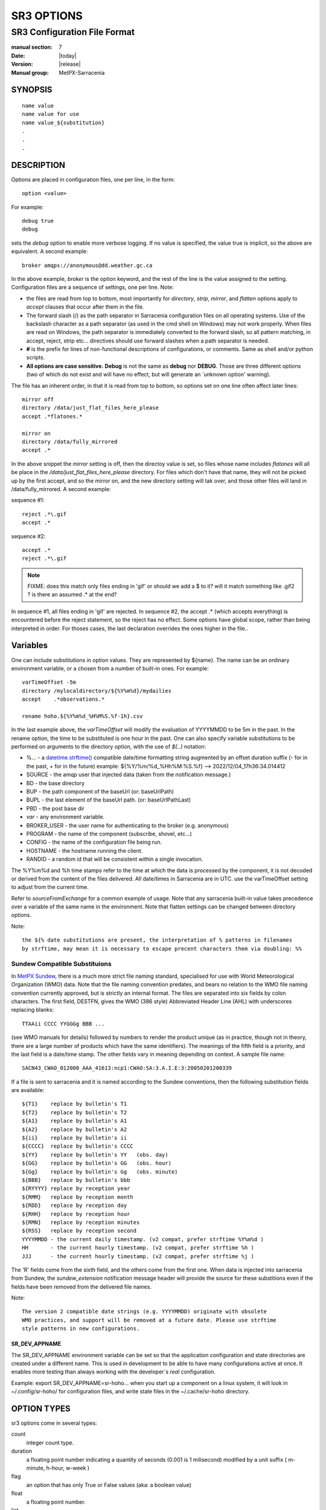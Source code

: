 
===========
SR3 OPTIONS
===========

------------------------------
SR3 Configuration File Format
------------------------------

:manual section: 7
:Date: |today|
:Version: |release|
:Manual group: MetPX-Sarracenia

SYNOPSIS
========

::

  name value
  name value for use
  name value_${substitution}
  .
  .
  .     

DESCRIPTION
===========

Options are placed in configuration files, one per line, in the form::

    option <value>

For example::

    debug true
    debug

sets the *debug* option to enable more verbose logging. If no value is specified,
the value true is implicit, so the above are equivalent. A second example::

  broker amqps://anonymous@dd.weather.gc.ca

In the above example, *broker* is the option keyword, and the rest of the line is the
value assigned to the setting. Configuration files are a sequence of settings, one per line.
Note:

* the files are read from top to bottom, most importantly for *directory*, *strip*, *mirror*,
  and *flatten* options apply to *accept* clauses that occur after them in the file.

* The forward slash (/) as the path separator in Sarracenia configuration files on all
  operating systems. Use of the backslash character as a path separator (as used in the
  cmd shell on Windows) may not work properly. When files are read on Windows, the path
  separator is immediately converted to the forward slash, so all pattern matching,
  in accept, reject, strip etc... directives should use forward slashes when a path
  separator is needed.

* **#** is the prefix for lines of non-functional descriptions of configurations, or comments.
  Same as shell and/or python scripts.

* **All options are case sensitive.**  **Debug** is not the same as **debug** nor **DEBUG**.
  Those are three different options (two of which do not exist and will have no effect,
  but will generate an ´unknown option' warning).


The file has an inherent order, in that it is read from top to bottom, so options
set on one line often affect later lines::

   mirror off
   directory /data/just_flat_files_here_please
   accept .*flatones.*

   mirror on
   directory /data/fully_mirrored
   accept .* 

In the above snippet the *mirror* setting is off, then the directoy value is set,
so files whose name includes *flatones* will all be place in the */data/just_flat_files_here_please* 
directory. For files which don't have that name, they will not be picked up
by the first accept, and so the mirror on, and the new directory setting will tak over,
and those other files will land in /data/fully_mirrored. A second example:

sequence #1::

  reject .*\.gif
  accept .*


sequence #2::

  accept .*
  reject .*\.gif


.. note::
   FIXME: does this match only files ending in 'gif' or should we add a $ to it?
   will it match something like .gif2 ? is there an assumed .* at the end?


In sequence #1, all files ending in 'gif' are rejected. In sequence #2, the
accept .* (which accepts everything) is encountered before the reject statement,
so the reject has no effect. Some options have global scope, rather than being
interpreted in order. For thoses cases, the last declaration overrides the
ones higher in the file..

Variables
=========

One can include substitutions in option values. They are represented by ${name}.
The name can be an ordinary environment variable, or a chosen from a number of 
built-in ones. For example::

        varTimeOffset -5m
        directory /mylocaldirectory/${%Y%m%d}/mydailies
        accept    .*observations.*

        rename hoho.${%Y%m%d_%H%M%S.%f-1h}.csv

In the last example above, the *varTimeOffset* will modify the evaluation of YYYYMMDD to be 5m in the past.
In the rename option, the time to be substituted is one hour in the past.
One can also specify variable substitutions to be performed on arguments to the directory
option, with the use of *${..}* notation:

* %...     - a `datetime.strftime() <https://docs.python.org/3/library/datetime.html#datetime.date.strftime>`_ compatible date/time formatting string augmented by an offset duration suffix (- for in the past, + for in the future)
  example:  ${%Y/%m/%d_%Hh%M:%S.%f} --> 2022/12/04_17h36:34.014412 
* SOURCE   - the amqp user that injected data (taken from the notification message.)
* BD       - the base directory
* BUP      - the path component of the baseUrl (or: baseUrlPath) 
* BUPL     - the last element of the baseUrl path. (or: baseUrlPathLast)
* PBD      - the post base dir
* *var*    - any environment variable.
* BROKER_USER - the user name for authenticating to the broker (e.g. anonymous)
* PROGRAM     - the name of the component (subscribe, shovel, etc...)
* CONFIG      - the name of the configuration file being run.
* HOSTNAME    - the hostname running the client.
* RANDID      - a random id that will be consistent within a single invocation.

The %Y%m%d and %h time stamps refer to the time at which the data is processed by
the component, it is not decoded or derived from the content of the files delivered.
All date/times in Sarracenia are in UTC. use the varTimeOffset setting to adjust
from the current time.

Refer to *sourceFromExchange* for a common example of usage. Note that any sarracenia
built-in value takes precedence over a variable of the same name in the environment.
Note that flatten settings can be changed between directory options.

Note::

   the ${% date substitutions are present, the interpretation of % patterns in filenames 
   by strftime, may mean it is necessary to escape precent characters them via doubling: %%

Sundew Compatible Substituions 
------------------------------

In `MetPX Sundew <../Explanation/Glossary.html#sundew>`_, there is a much more strict 
file naming standard, specialised for use with World Meteorological 
Organization (WMO) data. Note that the file naming convention predates, and
bears no relation to the WMO file naming convention currently approved, but is strictly an internal
format. The files are separated into six fields by colon characters. The first field, DESTFN,
gives the WMO (386 style) Abbreviated Header Line (AHL) with underscores replacing blanks::

   TTAAii CCCC YYGGGg BBB ...  

(see WMO manuals for details) followed by numbers to render the product unique (as in practice,
though not in theory, there are a large number of products which have the same identifiers).
The meanings of the fifth field is a priority, and the last field is a date/time stamp.
The other fields vary in meaning depending on context. A sample file name::

   SACN43_CWAO_012000_AAA_41613:ncp1:CWAO:SA:3.A.I.E:3:20050201200339

If a file is sent to sarracenia and it is named according to the Sundew conventions, then the
following substitution fields are available::

  ${T1}    replace by bulletin's T1
  ${T2}    replace by bulletin's T2
  ${A1}    replace by bulletin's A1
  ${A2}    replace by bulletin's A2
  ${ii}    replace by bulletin's ii
  ${CCCC}  replace by bulletin's CCCC
  ${YY}    replace by bulletin's YY   (obs. day)
  ${GG}    replace by bulletin's GG   (obs. hour)
  ${Gg}    replace by bulletin's Gg   (obs. minute)
  ${BBB}   replace by bulletin's bbb
  ${RYYYY} replace by reception year
  ${RMM}   replace by reception month
  ${RDD}   replace by reception day
  ${RHH}   replace by reception hour
  ${RMN}   replace by reception minutes
  ${RSS}   replace by reception second
  YYYYMMDD - the current daily timestamp. (v2 compat, prefer strftime %Y%m%d )
  HH       - the current hourly timestamp. (v2 compat, prefer strftime %h )
  JJJ      - the current hourly timestamp. (v2 compat, prefer strftime %j )


The 'R' fields come from the sixth field, and the others come from the first one.
When data is injected into sarracenia from Sundew, the *sundew_extension* notification message header
will provide the source for these substitions even if the fields have been removed
from the delivered file names.

Note:: 

   The version 2 compatible date strings (e.g. YYYYMMDD) originate with obsolete 
   WMO practices, and support will be removed at a future date. Please use strftime 
   style patterns in new configurations. 


SR_DEV_APPNAME
~~~~~~~~~~~~~~

The SR_DEV_APPNAME environment variable can be set so that the application configuration and state directories
are created under a different name. This is used in development to be able to have many configurations
active at once. It enables more testing than always working with the developer´s *real* configuration.

Example:  export SR_DEV_APPNAME=sr-hoho... when you start up a component on a linux system, it will
look in ~/.config/sr-hoho/ for configuration files, and write state files in the ~/.cache/sr-hoho
directory.

OPTION TYPES
============

sr3 options come in several types:

count      
    integer count type. 

duration   
    a floating point number indicating a quantity of seconds (0.001 is 1 milisecond)
    modified by a unit suffix ( m-minute, h-hour, w-week ) 

flag       
    an option that has only True or False values (aka: a boolean value)

float
    a floating point number.

list
    a list of string values, each succeeding occurrence catenates to the total.
    all v2 plugin options are declared of type list.

set
    a set of string values, each succeeding occurrence is unioned to the total.

size
    integer size. Suffixes k, m, and g for kilo, mega, and giga (base 2) multipliers.

str
    an string value
   

OPTIONS
=======

The actual options are listed below. Note that they are case sensitive, and
only a subset are available on the command line. Those that are available
on the command line have the same effect as when specified in configuration
files.

The options available in configuration files:


accelThreshold <size> default: 0 (disabled.)
---------------------------------------------------

The accelThreshold indicates the minimum size of file being transferred for
which a binary downloader will be launched.

accelXxxCommand 
----------------

Can specify alternate binaries for downloaders to tune for specific cases.

+-----------------------------------+--------------------------------+
|  Option                           |  Defaul value                  |
+-----------------------------------+--------------------------------+
|  accelWgetCommand                 |  /usr/bin/wget %s -O %d        |
+-----------------------------------+--------------------------------+
|  accelScpCommand                  |  /usr/bin/scp %s %d            |
+-----------------------------------+--------------------------------+
|  accelCpCommand                   |  /usr/bin/cp  %s %d            |
+-----------------------------------+--------------------------------+
|  accelFtpgetCommand               |  /usr/bin/ncftpget %s %d       |
+-----------------------------------+--------------------------------+
|  accelFtpputCommand               |  /usr/bin/ncftpput %s %d       |
+-----------------------------------+--------------------------------+

use the %s to stand-in for the name of the source file, and %d for the
file being written.  An example setting to override with::

   accelCpCommand dd if=%s of=%d bs=4096k


accept, reject and acceptUnmatched
----------------------------------


- **accept     <regexp pattern> (optional) [<keywords>]**
- **reject     <regexp pattern> (optional)**
- **acceptUnmatched   <boolean> (default: False)**

The  **accept**  and  **reject**  options process regular expressions (regexp).
The regexp is applied to the the notification message's URL for a match.

If the notification message's URL of a file matches a **reject**  pattern, the notification message
is acknowledged as consumed to the broker and skipped.

One that matches an **accept** pattern is processed by the component.

In many configurations, **accept** and **reject** options are mixed
with the **directory** option.  They then relate accepted notification messages
to the **directory** value they are specified under.

After all **accept** / **reject**  options are processed, normally
the notification message is acknowledged as consumed and skipped. To override that
default, set **acceptUnmatched** to True. The **accept/reject**
settings are interpreted in order. Each option is processed orderly
from top to bottom. For example:

sequence #1::

  reject .*\.gif
  accept .*

sequence #2::

  accept .*
  reject .*\.gif


In sequence #1, all files ending in 'gif' are rejected.  In sequence #2, the accept .* (which
accepts everything) is encountered before the reject statement, so the reject has no effect.

It is best practice to use server side filtering to reduce the number of notification messages sent
to the component to a small superset of what is relevant, and perform only a fine-tuning with the
client side mechanisms, saving bandwidth and processing for all. More details on how
to apply the directives follow:

The  **accept**  and  **reject**  options use regular expressions (regexp) to match URL.
These options are processed sequentially.
The URL of a file that matches a  **reject**  pattern is not published.
Files matching an  **accept**  pattern are published.
Again a *rename*  can be added to the *accept* option... matching products
for that *accept* option would get renamed as described... unless the *accept* matches
one file, the *rename* option should describe a directory into which the files
will be placed (prepending instead of replacing the file name).

The **permDefault** option allows users to specify a linux-style numeric octal
permission mask::

  permDefault 040

means that a file will not be posted unless the group has read permission
(on an ls output that looks like: ---r-----, like a chmod 040 <file> command).
The **permDefault** options specifies a mask, that is the permissions must be
at least what is specified.

The **regexp pattern** can be used to set directory parts if part of the notification message is put
to parenthesis. **sender** can use these parts to build the directory name. The
rst enclosed parenthesis strings will replace keyword **${0}** in the directory name...
the second **${1}** etc.

Example of use::


      filename NONE

      directory /this/first/target/directory

      accept .*file.*type1.*

      directory /this/target/directory

      accept .*file.*type2.*

      accept .*file.*type3.*  DESTFN=file_of_type3

      directory /this/${0}/pattern/${1}/directory

      accept .*(2016....).*(RAW.*GRIB).*


A selected notification message by the first accept would be delivered unchanged to the first directory.

A selected notification message by the second accept would be delivered unchanged to the second directory.

A selected notification message by the third accept would be renamed "file_of_type3" in the second directory.

A selected notification message by the forth accept would be delivered unchanged to a directory.

It's named  */this/20160123/pattern/RAW_MERGER_GRIB/directory* if the notification message would have a notice like:

**20150813161959.854 http://this.pump.com/ relative/path/to/20160123_product_RAW_MERGER_GRIB_from_CMC**


acceptSizeWrong: <boolean> (default: False)
-------------------------------------------

When a file is downloaded and its size does not match the one advertised, it is
normally rejected, as a failure. This option accepts the file even with the wrong
size. helpful when file is changing frequently, and there is some queueing, so
the file is changed by the time it is retrieved.


attempts <count> (default: 3)
-----------------------------

The **attempts** option indicates how many times to
attempt downloading the data before giving up.  The default of 3 should be appropriate
in most cases.  When the **retry** option is false, the file is then dropped immediately.

When The **retry** option is set (default), a failure to download after prescribed number
of **attempts** (or send, in a sender) will cause the notification message to be added to a queue file
for later retry.  When there are no notification messages ready to consume from the AMQP queue,
the retry queue will be queried.


baseDir <path> (default: /)
----------------------------

**baseDir** supplies the directory path that, when combined with the relative
one in the selected notification gives the absolute path of the file to be sent.
The default is None which means that the path in the notification is the absolute one.

Sometimes senders subscribe to local xpublic, which are http url's, but sender
needs a localfile, so the local path is built by concatenating::

   baseDir + relative path in the baseUrl + relPath


baseUrl_relPath <flag> (default: off)
-------------------------------------

Normally, the relative path (baseUrl_relPath is False, appended to the base directory) for 
files which are downloaded will be set according to the relPath header included 
in the notification message. If *baseUrl_relPath* is set, however, the notification message's relPath will
be prepended with the sub-directories from the notification message's baseUrl field.


batch <count> (default: 100)
----------------------------

The **batch** option is used to indicate how many files should be transferred
over a connection, before it is torn down, and re-established.  On very low
volume transfers, where timeouts can occur between transfers, this should be
lowered to 1.  For most usual situations the default is fine. For higher volume
cases, one could raise it to reduce transfer overhead. It is only used for file
transfer protocols, not HTTP ones at the moment.

blocksize <size> default: 0 (auto)
-----------------------------------

NOTE: **NOT IMPLEMENTEDin sr3, expected to return in future version**
This **blocksize** option controls the partitioning strategy used to post files.
The value should be one of::

   0 - autocompute an appropriate partitioning strategy (default)
   1 - always send entire files in a single part.
   <blocksize> - used a fixed partition size (example size: 1M )

Files can be announced as multiple parts.  Each part has a separate checksum.
The parts and their checksums are stored in the cache. Partitions can traverse
the network separately, and in parallel.  When files change, transfers are
optimized by only sending parts which have changed.

The *outlet* option allows the final output to be other than a post.
See `sr3_cpump(1) <sr3_cpump.1.html>`_ for details.

broker
------

**broker [amqp|mqtt]{s}://<user>:<password>@<brokerhost>[:port]/<vhost>**

A URI is used to configure a connection to a notification message pump, either
an MQTT or an AMQP broker. Some Sarracenia components set a reasonable default for
that option.  provide the normal user,host,port of connections. In most configuration files,
the password is missing. The password is normally only included in the 
`credentials.conf <sr3_credentials.7.html>`_ file.

Sarracenia work has not used vhosts, so **vhost** should almost always be **/**.

for more info on the AMQP URI format: ( https://www.rabbitmq.com/uri-spec.html )


either in the default.conf or each specific configuration file.
The broker option tell each component which broker to contact.

**broker [amqp|mqtt]{s}://<user>:<pw>@<brokerhost>[:port]/<vhost>**

::
      (default: None and it is mandatory to set it ) 

Once connected to an AMQP broker, the user needs to bind a queue
to exchanges and topics to determine the notification messages of interest.


byteRateMax <size> (default: 0)
--------------------------------

**byteRateMax** is greater than 0, the process attempts to respect this delivery
speed in kilobytes per second... ftp,ftps,or sftp)

**FIXME**: byteRateMax... only implemented by sender? or subscriber as well, data only, or notification messages also?

callback <classSpec> 
--------------------

**callback** appends a flowcallback class to the list of those to be called during processing.

Most customizable processing or "plugin" logic, is implemented using the flow callback class.
At different points in notification message processing, flow callback classes define
entry_points that match that point in processing. for for every such point in the processing,
there is a list of flow callback routines to call.

`FlowCallback Reference <flowcb.html>`_

the *classSpec* is similar to an *import* statement from python. It uses the python search
path, and also includes ~/.config/sr3/plugins.  There is some shorthand to make usage 
shorter for common cases.  for example:

  callback log 

Sarracenia will first attempt, to prepend *log* with *sarracenia.flowcb.log* and then
instantiate the callback instance as an item of class sarracenia.flowcb.Log.  If it does not
find such a class, then it will attempt to find a class name *log*, and instantiate an
object *log.Log.*

More detail here `FlowCallback load_library <flowcb.html#sarracenia.flowcb.load_library>`_


callback_prepend <classSpec> 
----------------------------

identical to callback, but meant to specify functions to be executed early, that is prepended
to the list of plugins to run.



dangerWillRobinson (default: omitted)
-------------------------------------

This option is only recognized as a command line option. It is specified when an operation is expected
to have irreversibly destructive or perhaps unexpected effects. for example::

   sr3 stop

will stop running components, but not those that are being run in the foreground. Stopping those
may be surprising to the analysts that will be looking at them, so that is not done by default::

  sr3 --dangerWillRobinson stop

stops stops all components, including the foreground ones. Another example would be the *cleanup*
action. This option deletes queues and exchanges related to a configuration, which can be
destructive to flows. By default, cleanup only operates on a single configuration at a time.
One can specify this option to wreak greater havoc.



declare 
-------

env NAME=Value
  On can also reference environment variables in configuration files,
  using the *${ENV}* syntax.  If Sarracenia routines needs to make use
  of an environment variable, then they can be set in configuration files::

    declare env HTTP_PROXY=localhost

exchange exchange_name
  using the admin url, declare the exchange with *exchange_name*

subscriber
  A subscriber is user that can only subscribe to data and return report notification messages. Subscribers are
  not permitted to inject data.  Each subscriber has an xs_<user> named exchange on the pump,
  where if a user is named *Acme*, the corresponding exchange will be *xs_Acme*.  This exchange
  is where an subscribe process will send its report notification messages.

  By convention/default, the *anonymous* user is created on all pumps to permit subscription without
  a specific account.

source
  A user permitted to subscribe or originate data.  A source does not necessarily represent
  one person or type of data, but rather an organization responsible for the data produced.
  So if an organization gathers and makes available ten kinds of data with a single contact
  email or phone number for questions about the data and its availability, then all of
  those collection activities might use a single 'source' account.

  Each source gets a xs_<user> exchange for injection of data notification messages, and, similar to a subscriber
  to send report notification messages about processing and receipt of data. Source may also have an xl_<user>
  exchange where, as per report routing configurations, report notification messages of consumers will be sent.

feeder
  A user permitted to write to any exchange. Sort of an administrative flow user, meant to pump
  notification messages when no ordinary source or subscriber is appropriate to do so.  Is to be used in
  preference to administrator accounts to run flows.

User credentials are placed in the `credentials.conf <sr3_credentials.7.html>`_ 
file, and *sr3 --users declare* will update
the broker to accept what is specified in that file, as long as the admin password is
already correct.

debug
-----

Setting option debug is identical to use  **logLevel debug**


delete <boolean> (default: off)
-------------------------------

When the **delete** option is set, after a download has completed successfully, the subscriber
will delete the file at the upstream source.  Default is false.

discard <boolean> (default: off)
--------------------------------

The  **discard**  option,if set to true, deletes the file once downloaded. This option can be
usefull when debugging or testing a configuration.

directory <path> (default: .)
-----------------------------

The *directory* option defines where to put the files on your server.
Combined with  **accept** / **reject**  options, the user can select the
files of interest and their directories of residence (see the  **mirror**
option for more directory settings).

The  **accept**  and  **reject**  options use regular expressions (regexp) to match URL.
These options are processed sequentially.
The URL of a file that matches a  **reject**  pattern is never downloaded.
One that matches an  **accept**  pattern is downloaded into the directory
declared by the closest  **directory**  option above the matching  **accept** option.
**acceptUnmatched** is used to decide what to do when no reject or accept clauses matched.

::

  ex.   directory /mylocaldirectory/myradars
        accept    .*RADAR.*

        directory /mylocaldirectory/mygribs
        reject    .*Reg.*
        accept    .*GRIB.*


destfn_script <script> (default:None)
-------------------------------------

This Sundew compatibility option defines a script to be run when everything is ready
for the delivery of the product.  The script receives the sender class
instance.  The script takes the parent as an argument, and for example, any
modification to  **parent.msg.new_file**  will change the name of the file written locally.

download <flag> (default: True)
--------------------------------

used to disable downloading in subscribe and/or sarra component.
set False by default in shovel or winnow components.


dry_run <flag> (default: False)
-------------------------------

Run in simulation mode with respect to file transfers. Still connects to a broker and downloads and processes
messages, but transfers are disabled, for use when testing a sender, or a downloader, say to run in parallel
with an existing one, and compare the logs to see if the sender is configured to send the same files as
the old one (implemented with some other system.)


durable <flag> (default: True)
----------------------------------

The AMQP **durable** option, on queue declarations. If set to True, 
the broker will preserve the queue across broker reboots.
It means writes the queue is on disk if the broker is restarted.

fileEvents <event,event,...>
----------------------------

A comma separated list of file event types to monitor.
Available file events:  create, delete, link, modify

The *create*, *modify*, and *delete* events reflect what is expected: a file being created, modified, or deleted.
If *link* is set, symbolic links will be posted as links so that consumers can choose
how to process them. If it is not set, then no symbolic link events will ever be posted.

.. note::
   move or rename events result in a special double post pattern, with one post as the old name
   and a field *newname* set, and a second post with the new name, and a field *oldname* set. 
   This allows subscribers to perform an actual rename, and avoid triggering a download when possible.

   FIXME: rename algorithm improved in v3 to avoid use of double post... just

exchange <name> (default: xpublic) and exchangeSuffix
------------------------------------------------------

The convention on data pumps is to use the *xpublic* exchange. Users can establish
private data flow for their own processing. Users can declare their own exchanges
that always begin with *xs_<username>*, so to save having to specify that each
time, one can just set *exchangeSuffix kk* which will result in the exchange
being set to *xs_<username>_kk* (overriding the *xpublic* default).
These settings must appear in the configuration file before the corresponding
*topicPrefix* and *subtopic* settings.


exchangeDeclare <flag>
----------------------

On startup, by default, Sarracenia redeclares resources and bindings to ensure they
are uptodate. If the exchange already exists, this flag can be set to False, 
so no attempt to exchange the queue is made, or it´s bindings.
These options are useful on brokers that do not permit users to declare their exchanges.



expire <duration> (default: 5m  == five minutes. RECOMMEND OVERRIDING)
----------------------------------------------------------------------

The  **expire**  option is expressed as a duration... it sets how long should live
a queue without connections.

A raw integer is expressed in seconds, if the suffix m,h,d,w
are used, then the interval is in minutes, hours, days, or weeks. After the queue expires,
the contents are dropped, and so gaps in the download data flow can arise.  A value of
1d (day) or 1w (week) can be appropriate to avoid data loss. It depends on how long
the subscriber is expected to shutdown, and not suffer data loss.

if no units are given, then a decimal number of seconds can be provided, such as
to indicate 0.02 to specify a duration of 20 milliseconds.

The **expire** setting must be overridden for operational use.
The default is set low because it defines how long resources on the broker will be assigned,
and in early use (when default was 1 week) brokers would often get overloaded with very
long queues for left-over experiments.


filename <keyword> (default:WHATFN)
-----------------------------------

From **metpx-sundew**, the support of this option give all sorts of possibilities
for setting the remote filename. Some **keywords** are based on the fact that
**metpx-sundew** filenames are five (to six) fields strings separated by for colons.

The default value on Sundew is NONESENDER, but in the interest of discouraging use
of colon separation in files, the default in Sarracenia is WHATFN

The possible keywords are :


**WHATFN**
 - the first part of the Sundew filename (string before first :)

**HEADFN**
 - HEADER part of the sundew filename

**SENDER**
 - the Sundew filename may end with a string SENDER=<string> in this case the <string> will be the remote filename

**NONE**
 - deliver with the complete Sundew filename (without :SENDER=...)

**NONESENDER**
 - deliver with the complete Sundew filename (with :SENDER=...)

**TIME**
 - time stamp appended to filename. Example of use: WHATFN:TIME

**DESTFN=str**
 - direct filename declaration str

**SATNET=1,2,3,A**
 - cmc internal satnet application parameters

**DESTFNSCRIPT=script.py**
 - invoke a script (same as destfn_script) to generate the name of the file to write



flatten <string> (default: '/')
-------------------------------

The  **flatten**  option is use to set a separator character. The default value ( '/' )
nullifies the effect of this option.  This character replaces the '/' in the url
directory and create a "flatten" filename from its dd.weather.gc.ca path.
For example retrieving the following url, with options::

 http://dd.weather.gc.ca/model_gem_global/25km/grib2/lat_lon/12/015/CMC_glb_TMP_TGL_2_latlon.24x.24_2013121612_P015.grib2

   flatten   -
   directory /mylocaldirectory
   accept    .*model_gem_global.*

would result in the creation of the filepath::

 /mylocaldirectory/model_gem_global-25km-grib2-lat_lon-12-015-CMC_glb_TMP_TGL_2_latlon.24x.24_2013121612_P015.grib2

flowMain (default: None)
------------------------

By default, a flow will run the sarracenia.flow.Flow class, which implements the Flow algorithm generically.
The generic version does no data transfer, only creating and manipulating messages. That is appropriate for 
shovel, winnow, post & watch components, but components that transfer or transform data need
to define additional behaviour by sub-classing Flow. Examples: sarracenia.flow.sender, sarracenia.flow.poll, sarracenia.flow.subscribe.  

The **flowMain** option allows a flow configuration to run a subclass of flow, instead of the default parent
class.  Example::

   flowMain subscribe

In a generic flow configuration file will configure the flow to act as a subscriber component.
One can create custom components by subclassing Flow and using the **flowMain** directive to have
it invoked. 

follow_symlinks <flag>
----------------------

The *follow_symlinks* option causes symbolic links to be traversed.  If *follow_symlinks* is set
and the destination of a symbolic link is a file, then that destination file should be posted as well as the link.
If the destination of the symbolic link is a directory, then the directory should be added to those being
monitored by watch.   If *follow_symlinks* is false, then no action related to the destination of the symbolic
link is taken.


force_polling <flag> (default: False)
-------------------------------------

By default, watch selects an (OS dependent) optimal method to watch a
directory. 

For large trees, the optimal method can be manyfold (10x or even
100x) faster to recognize when a file has been modified. In some cases,
however, platform optimal methods do not work (such as with some network
shares, or distributed file systems), so one must use a slower but more
reliable and portable polling method.  The *force_polling* keyword causes
watch to select the polling method in spite of the availability of a
normally better one.  

For a detailed discussion, see: `Detecting File Changes <../Explanation/DetectFileHasChanged.html>`_

NOTE::

  When directories are consumed by processes using the subscriber *delete* option, they stay empty, and
  every file should be reported on every pass.  When subscribers do not use *delete*, watch needs to
  know which files are new.  It does so by noting the time of the beginning of the last polling pass.
  File are posted if their modification time is newer than that.  This will result in many multiple notification messages
  by watch, which can be minimized with the use of cache.   One could even depend on the cache
  entirely and turn on the *delete* option, which will have watch attempt to post the entire tree
  every time (ignoring mtime).

  **KNOWN LIMITATION**: When *force_polling* is set, the *sleep* setting should be
  at least 5 seconds. It is not currently clear why.

header <name>=<value>
---------------------

Add a <name> header with the given value to a notification message. Used to pass strings as metadata in the
notification messages to improve decision making for consumers.  Should be used sparingly. There are limits
on how many headers can be used, and minimizing the size of messages has important performance
impacts.


housekeeping <interval> (default: 300 seconds)
----------------------------------------------

The **housekeeping** option sets how often to execute periodic processing as determined by
the list of on_housekeeping plugins. By default, it prints a log message every houskeeping interval.

include config
--------------

include another configuration within this configuration.


inflight <string> (default: .tmp or NONE if post_broker set)
------------------------------------------------------------

The  **inflight**  option sets how to ignore files when they are being transferred
or (in mid-flight betweeen two systems). Incorrect setting of this option causes
unreliable transfers, and care must be taken.  See `Delivery Completion <../Explanation/FileCompletion.html>`_
for more details.

The value can be a file name suffix, which is appended to create a temporary name during
the transfer.  If **inflight**  is set to **.**, then it is a prefix, to conform with
the standard for "hidden" files on unix/linux.
If **inflight**  ends in / (example: *tmp/* ), then it is a prefix, and specifies a
sub-directory of the destination into which the file should be written while in flight.

Whether a prefix or suffix is specified, when the transfer is
complete, the file is renamed to its permanent name to allow further processing.

When posting a file with sr3_post, sr3_cpost, or sr3_watch, the  **inflight**  option
can also be specified as a time interval, for example, 10 for 10 seconds.
When set to a time interval, file posting process ensures that it waits until
the file has not been modified in that interval. So a file will
not be processed until it has stayed the same for at least 10 seconds.
If you see the error message::

    inflight setting: 300, not for remote

It is because the time interval setting is only supported by sr3_post/sr3_cpost/sr3_watch.
in looking at local files before generating a post, it is not used as say, a means
of delaying sending files.

Lastly, **inflight** can be set to *NONE*, which case the file is written directly
with the final name, where the recipient will wait to receive a post notifying it
of the file's arrival.  This is the fastest, lowest overhead option when it is available.
It is also the default when a *post_broker* is given, indicating that some
other process is to be notified after delivery.


inline <flag> (default: False)
------------------------------

When posting messages, The **inline** option is used to have the file content
included in the post. This can be efficient when sending small files over high
latency links, a number of round trips can be saved by avoiding the retrieval
of the data using the URL.  One should only inline relatively small files,
so when **inline** is active, only files smaller than **inlineByteMax** bytes
(default: 1024) will actually have their content included in the post messages.
If **inlineOnly** is set, and a file is larger than inlineByteMax, the file
will not be posted.

inlineByteMax <size>
--------------------

the maximums size of messages to inline.

inlineOnly
----------

discard messages if the data is not inline.


inplace <flag> (default: On)
----------------------------

Large files may be sent as a series of parts, rather than all at once.
When downloading, if **inplace** is true, these parts will be appended to the file
in an orderly fashion. Each part, after it is inserted in the file, is announced to subscribers.
This can be set to false for some deployments of sarracenia where one pump will
only ever see a few parts, and not the entirety, of multi-part files.

The **inplace** option defaults to True.
Depending of **inplace** and if the message was a part, the path can
change again (adding a part suffix if necessary).


Instances
---------

Sometimes one instance of a component and configuration is not enough to process & send all available notifications.

**instances      <integer>     (default:1)**

The instance option allows launching several instances of a component and configuration.
When running sender for example, a number of runtime files are created.
In the ~/.cache/sarra/sender/configName directory::

  A .sender_configname.state         is created, containing the number instances.
  A .sender_configname_$instance.pid is created, containing the PID  of $instance process.

In directory ~/.cache/sarra/log::

  A .sender_configname_$instance.log  is created as a log of $instance process.

.. Note::

  While the brokers keep the queues available for some time, queues take resources on 
  brokers, and are cleaned up from time to time. A queue which is not accessed 
  and has too many (implementation defined) files queued will be destroyed.
  Processes which die should be restarted within a reasonable period of time to avoid
  loss of notifications. A queue which is not accessed for a long (implementation dependent)
  period will be destroyed. 

integrity <string>
------------------

All file notification messages include a checksum.  It is placed in the amqp message header will have as an
entry *sum* with default value 'd,md5_checksum_on_data'.
The *sum* option tell the program how to calculate the checksum.
In v3, they are called Integrity methods::

         cod,x      - Calculate On Download applying x
         sha512     - do SHA512 on file content  (default)
         md5        - do md5sum on file content
         md5name    - do md5sum checksum on filename 
         random     - invent a random value for each post.
         arbitrary  - apply the literal fixed value.

v2 options are a comma separated string.  Valid checksum flags are :

* 0 : no checksum... value in post is a random integer (only for testing/debugging.)
* d : do md5sum on file content 
* n : do md5sum checksum on filename
* p : do SHA512 checksum on filename and partstr [#]_
* s : do SHA512 on file content (default)
* z,a : calculate checksum value using algorithm a and assign after download.

.. [#] only implemented in C. ( see https://github.com/MetPX/sarracenia/issues/117 )


logEvents ( default: after_accept,after_work,on_housekeeping )
--------------------------------------------------------------

emit standard log messages at the given points in message processing.
other values: on_start, on_stop, post, gather, ... etc...

logLevel ( default: info )
--------------------------

The level of logging as expressed by python's logging. Possible values are :  critical, error, info, warning, debug.

logReject ( default: False )
----------------------------

Normally, messages rejection is done silently. When logReject is True, a log message will be generated for
each message rejected, and indicating the basis for the rejection.

logStdout ( default: False )
----------------------------

The *logStdout* disables log management. Best used on the command line, as there is
some risk of creating stub files before the configurations are completely parsed::

       sr3 --logStdout start

All launched processes inherit their file descriptors from the parent. so all output is like an interactive session.

This is in contrast to the normal case, where each instance takes care of its logs, rotating and purging periodically.
In some cases, one wants to have other software take care of logs, such as in docker, where it is preferable for all
logging to be to standard output.

It has not been measured, but there is a reasonable likelihood that use of *logStdout* with large configurations (dozens
of configured instances/processes) will cause either corruption of logs, or limit the speed of execution of all processes
writing to stdout.


logRotateCount <max_logs> ( default: 5 )
----------------------------------------

Maximum number of logs archived.

logRotateInterval <interval>[<time_unit>] ( default: 1d )
---------------------------------------------------------

The duration of the interval with an optional time unit (ie 5m, 2h, 3d)


messageCountMax <count> (default: 0)
------------------------------------

If **messageCountMax** is greater than zero, the flow will exit after processing the given
number of messages.  This is normally used only for debugging.

messageRateMax <float> (default: 0)
-------------------------------------

if **messageRateMax** is greater than zero, the flow attempts to respect this delivery
speed in terms of messages per second. Note that the throttle is on messages obtained or generated
per second, prior to accept/reject filtering. the flow will sleep to limit the processing rate.


messageRateMin <float> (default: 0)
-------------------------------------

if **messageRateMin** is greater than zero, and the flow detected is lower than this rate,
a warning message will be produced:


message_ttl <duration>  (default: None)
---------------------------------------

The  **message_ttl**  option set the time a message can live in the queue.
Past that time, the message is taken out of the queue by the broker.

mirror <flag> (default: off)
----------------------------

The  **mirror**  option can be used to mirror the dd.weather.gc.ca tree of the files.
If set to  **True**  the directory given by the  **directory**  option
will be the basename of a tree. Accepted files under that directory will be
placed under the subdirectory tree leaf where it resides under dd.weather.gc.ca.
For example retrieving the following url, with options::

 http://dd.weather.gc.ca/radar/PRECIP/GIF/WGJ/201312141900_WGJ_PRECIP_SNOW.gif

   mirror    True
   directory /mylocaldirectory
   accept    .*RADAR.*

would result in the creation of the directories and the file
/mylocaldirectory/radar/PRECIP/GIF/WGJ/201312141900_WGJ_PRECIP_SNOW.gif
mirror settings can be changed between directory options.

no <count>
----------

(normally not used by humans)

Present on instances started by the sr3 management interface.
The no option is only used on the command line, and not intended for users.
It is an option for use by sr3 when spawning instances to inform each process
which instance it is. e.g instance 3 will be spawned with --no 3 

 
nodupe_ttl <off|on|999[smhdw]> 
------------------------------

When **nodupe_ttl** (also **suppress_duplicates*, and **cache** ) is set to a non-zero time 
interval, each new message is compared against ones received within that interval, to see if 
it is a duplicate. Duplicates are not processed further. What is a duplicate? A file with 
the same name (including parts header) and checksum. Every *hearbeat* interval, a cleanup 
process looks for files in the cache that have not been referenced in **cache** seconds, 
and deletes them, in order to keep the cache size limited. Different settings are 
appropriate for different use cases.

A raw integer interval is in seconds, if the suffix m,h,d, or w are used, then the interval
is in minutes, hours, days, or weeks. After the interval expires the contents are
dropped, so duplicates separated by a large enough interval will get through.
A value of 1d (day) or 1w (week) can be appropriate.  Setting the option without specifying
a time will result in 300 seconds (or 5 minutes) being the expiry interval.

**Use of the cache is incompatible with the default *parts 0* strategy**, one must specify an
alternate strategy.  One must use either a fixed blocksize, or always never partition files.
One must avoid the dynamic algorithm that will change the partition size used as a file grows.

**Note that the duplicate suppresion store is local to each instance**. When N
instances share a queue, the first time a posting is received, it could be
picked by one instance, and if a duplicate one is received it would likely
be picked up by another instance. **For effective duplicate suppression with instances**,
one must **deploy two layers of subscribers**. Use
a **first layer of subscribers (shovels)** with duplicate suppression turned
off and output with *post_exchangeSplit*, which route notification messages by checksum to
a **second layer of subscibers (winnow) whose duplicate suppression caches are active.**


nodupe_basis <data|name|path> (default: path)
---------------------------------------------

A keyword option to identify which files are compared for
duplicate suppression purposes. Normally, the duplicate suppression uses the entire path
to identify files which have not changed. This allows for files with identical
content to be posted in different directories and not be suppressed. In some
cases, suppression of identical files should be done regardless of where in
the tree the file resides.  Set 'name' for files of identical name, but in
different directories to be considered duplicates. Set to 'data' for any file,
regardless of name, to be considered a duplicate if the checksum matches.


This is implemented as an alias for:

    callback_prepend nodupe.name

or:

    callback_prepend nodupe.data

More information: `Duplicate Suppresion <../Explanation/DuplicateSuppression.html>`_

nodupe_fileAgeMax
-----------------

If files are older than this setting (default: 30d), then ignore them, they are too
old to post.


outlet post|json|url (default: post)
------------------------------------

The **outlet** option is used to allow writing of notification messages to file instead of
posting to a broker. The valid argument values are:

**post:**

  post messages to an post_exchange

  **post_broker amqp{s}://<user>:<pw>@<brokerhost>[:port]/<vhost>**
  **post_exchange     <name>         (MANDATORY)**
  **post_topicPrefix <string>       (default: "v03")**
  **on_post           <script>       (default: None)**

  The **post_broker** defaults to the input broker if not provided.
  Just set it to another broker if you want to send the notifications
  elsewhere.

  The **post_exchange** must be set by the user. This is the exchange under
  which the notifications will be posted.

**json:**

  write each message to standard output, one per line in the same json format used for
  queue save/restore by the python implementation.

**url:**

  just output the retrieval URL to standard output.

FIXME: The **outlet** option came from the C implementation ( *sr3_cpump*  ) and it has not
been used much in the python implementation.

overwrite <flag> (default: off)
-------------------------------

The  **overwrite**  option,if set to false, avoid unnecessary downloads under these conditions :

1- the file to be downloaded is already on the user's file system at the right place and

2- the checksum of the amqp message matched the one of the file.

The default is False.

path <path>
-----------

**post** evaluates the filesystem path from the **path** option
and possibly the **post_baseDir** if the option is used.

If a path defines a file then this file is watched.

If a path defines a directory then all files in that directory are watched...

This is also used to say which directories to look at for a poll

If this path defines a directory, all files in that directory are
watched and should **watch** find one (or more) directory(ies), it
watches it(them) recursively until all the tree is scanned.

The AMQP notification messages are made of the tree fields, the notification message time,
the **url** option value and the resolved paths to which were withdrawn
the *post_baseDir* present and needed.


permDefault, permDirDefault, permLog, permCopy
----------------------------------------------

Permission bits on the destination files written are controlled by the *permCopy* directives.
*permCopy* will apply the mode permissions posted by the source of the file.
If no source mode is available, the *permDefault* will be applied to files, and the
*permLog* will be applied to directories. If no default is specified,
then the operating system  defaults (on linux, controlled by umask settings)
will determine file permissions. (Note that the *chmod* option is interpreted as a synonym
for *permDefault*, and *chmod_dir* is a synonym for *permDirDefault*).

When set in a posting component, permCopy has the effect of including or excluding
the *mode* header from the messages.

when set in a polling component, permDefault has the of setting minimum permissions for
a file to be accepted.
(on an ls output that looks like: ---r-----, like a chmod 040 <file> command).
The **permDefault** options specifies a mask, that is the permissions must be
at least what is specified.

pollUrl <url>
-------------

Specification of a remote server resources to query with a poll 
See the `POLLING <../Explanation/CommandlineGuide.html#POLLING>`_ 
in the Command Line Guide.

post_baseDir <path> 
-------------------

The *post_baseDir* option supplies the directory path that, when combined (or found)
in the given *path*, gives the local absolute path to the data file to be posted.
The *post_baseDir* part of the path will be removed from the posted notification message.
For sftp urls it can be appropriate to specify a path relative to a user account.
Example of that usage would be: --post_baseDir ~user --url sftp:user@host
For file: url's, baseDir is usually not appropriate. To post an absolute path,
omit the --post_baseDir setting, and just specify the complete path as an argument.

post_baseUrl <url>
------------------

The **post_baseUrl** option sets how to get the file... it defines the protocol,
host, port, and optionally, the user. It is best practice to not include
passwords in urls.

post_broker <url>
-----------------

the broker url to post messages to see `broker <#broker>`_ for details

post_exchange <name> (default: xpublic)
---------------------------------------

The **post_exchange** option set under which exchange the new notification
will be posted. when publishing to a pump as an administrator, a common
choice for post_exchange is 'xpublic'.

When publishing a product, a user can trigger a script, using
flow callback entry_points such as **after_accept**, and **after_work** 
to modify messages generated about files prior to posting.

post_exchangeSplit <count> (default: 0)
---------------------------------------

The **post_exchangeSplit** option appends a two digit suffix resulting from
hashing the last character of the checksum to the post_exchange name,
in order to divide the output amongst a number of exchanges.  This is currently used
in high traffic pumps to allow multiple instances of winnow, which cannot be
instanced in the normal way.  Example::

    post_exchangeSplit 5
    post_exchange xwinnow

will result in posting messages to five exchanges named: xwinnow00, xwinnow01,
xwinnow02, xwinnow03 and xwinnow04, where each exchange will receive only one fifth
of the total flow.

post_on_start
-------------

When starting watch, one can either have the program post all the files in the directories watched
or not.

post_topicPrefix (default: topicPrefix)
---------------------------------------

Prepended to the sub-topic to form a complete topic hierarchy. 
This option applies to publishing.  Denotes the version of messages published 
in the sub-topics. (v03 refers to `<sr3_post.7.html>`_) defaults to whatever
was received. 


prefetch <N> (default: 1)
-------------------------

The **prefetch** option sets the number of messages to fetch at one time.
When multiple instances are running and prefetch is 4, each instance will obtain up to four
messages at a time.  To minimize the number of messages lost if an instance dies and have
optimal load sharing, the prefetch should be set as low as possible.  However, over long
haul links, it is necessary to raise this number, to hide round-trip latency, so a setting
of 10 or more may be needed.

queueName|queue|queue_name|qn 
-----------------------------

* queueName <name>

By default, components create a queue name that should be unique. The
default queue_name components create follows the following convention:

   **q_<brokerUser>.<programName>.<configName>.<random>.<random>**

Where:

* *brokerUser* is the username used to connect to the broker (often: *anonymous* )

* *programName* is the component using the queue (e.g. *subscribe* ),

* *configName* is the configuration file used to tune component behaviour.

* *random* is just a series of characters chosen to avoid clashes from multiple
  people using the same configurations

Users can override the default provided that it starts with **q_<brokerUser>**.

When multiple instances are used, they will all use the same queue, for trivial
multi-tasking. If multiple computers have a shared home file system, then the
queue_name is written to:

 ~/.cache/sarra/<programName>/<configName>/<programName>_<configName>_<brokerUser>.qname

Instances started on any node with access to the same shared file will use the
same queue. Some may want use the *queue_name* option as a more explicit method
of sharing work across multiple nodes.

queueBind
---------

On startup, by default, Sarracenia redeclares resources and bindings to ensure they
are uptodate.  If the queue already exists, These flags can be
set to False, so no attempt to declare the queue is made, or it´s bindings.
These options are useful on brokers that do not permit users to declare their queues.


queueDeclare
------------
FIXME: same as above.. is this normal?

On startup, by default, Sarracenia redeclares resources and bindings to ensure they
are uptodate.  If the queue already exists, These flags can be
set to False, so no attempt to declare the queue is made, or it´s bindings.
These options are useful on brokers that do not permit users to declare their queues.

randomize <flag>
----------------

Active if *-r|--randomize* appears in the command line... or *randomize* is set
to True in the configuration file used. If there are several notification messages because the 
file is posted by block (the *blocksize* option was set), the block notification messages 
are randomized meaning that they will not be posted

realpath <flag>
---------------

The realpath option resolves paths given to their canonical ones, eliminating
any indirection via symlinks. The behaviour improves the ability of watch to
monitor trees, but the trees may have completely different paths than the arguments
given. This option also enforces traversing of symbolic links.

reconnect <flag>
----------------

Active if *-rc|--reconnect* appears in the command line... or
*reconnect* is set to True in the configuration file used.
*If there are several notification messages because the file is posted
by block because the *blocksize* option was set, there is a
reconnection to the broker everytime a post is to be sent.


remoteUrl <url>
---------------

Specification of a remote resource to deliver to in a sender.

rename <path>
-------------

With the *rename* option, the user can suggest a destination path for its files. If the given
path ends with '/' it suggests a directory path... If it doesn't, the option specifies a file renaming.
Often used with variable substitutions, to provide dynamic, patterned names.


report and report_exchange
--------------------------

NOTE: **NOT IMPLEMENTEDin sr3, expected to return in future version**
For each download, by default, an amqp report message is sent back to the broker.
This is done with option :

- **report <flag>  (default: True)**
- **report_exchange <report_exchangename> (default: xreport|xs_*username* )**

When a report is generated, it is sent to the configured *report_exchange*. Administrative
components post directly to *xreport*, whereas user components post to their own
exchanges (xs_*username*). The report daemons then copy the messages to *xreport* after validation.

These reports are used for delivery tuning and for data sources to generate statistical information.
Set this option to **False**, to prevent generation of reports.


reset <flag> (default: False)
-----------------------------

When **reset** is set, and a component is (re)started, its queue is
deleted (if it already exists) and recreated according to the component's
queue options.  This is when a broker option is modified, as the broker will
refuse access to a queue declared with options that differ from what was
set at creation.  It can also be used to discard a queue quickly when a receiver
has been shut down for a long period. If duplicate suppression is active, then
the reception cache is also discarded.

The AMQP protocol defines other queue options which are not exposed
via sarracenia, because sarracenia itself picks appropriate values.


retryEmptyBeforeExit: <boolean> (default: False)
------------------------------------------------

Used for sr_insects flow tests. Prevents Sarracenia from exiting while there are messages remaining in the retry queue(s). By default, a post will cleanly exit once it has created and attempted to publish messages for all files in the specified directory. If any messages are not successfully published, they will be saved to disk to retry later. If a post is only run once, as in the flow tests, these messages will never be retried unless retryEmptyBeforeExit is set to True.


retry_ttl <duration> (default: same as expire)
----------------------------------------------

The **retry_ttl** (retry time to live) option indicates how long to keep trying to send
a file before it is aged out of a the queue.  Default is two days.  If a file has not
been transferred after two days of attempts, it is discarded.

sanity_log_dead <interval> (default: 1.5*housekeeping)
------------------------------------------------------

The **sanity_log_dead** option sets how long to consider too long before restarting
a component.


shim_defer_posting_to_exit (EXPERIMENTAL)
-----------------------------------------

  (option specific to libsrshim)
  Postpones file posting until the process exits.
  In cases where the same file is repeatedly opened and appended to, this
  setting can avoid redundant notification messages.  (default: False)

shim_post_minterval *interval* (EXPERIMENTAL)
---------------------------------------------

  (option specific to libsrshim)
  If a file is opened for writing and closed multiple times within the interval,
  it will only be posted once. When a file is written to many times, particularly
  in a shell script, it makes for many notification messages, and shell script affects performance.
  subscribers will not be able to make copies quickly enough in any event, so
  there is little benefit, in say, 100 notification messages of the same file in the same second.
  It is wise set an upper limit on the frequency of posting a given file. (default: 5s)
  Note: if a file is still open, or has been closed after its previous post, then
  during process exit processing it will be posted again, even if the interval
  is not respected, in order to provide the most accurate final post.


shim_skip_parent_open_files (EXPERIMENTAL)
------------------------------------------

  (option specific to libsrshim)
  The shim_skip_ppid_open_files option means that a process checks
  whether the parent process has the same file open, and does not
  post if that is the case. (default: True)

sleep <time>
------------

The time to wait between generating events.  When files are written frequently, it is counter productive
to produce a post for every change, as it can produce a continuous stream of changes where the transfers
cannot be done quickly enough to keep up.  In such circumstances, one can group all changes made to a file
in *sleep* time, and produce a single post.

statehost <False|True> ( default: False )
-----------------------------------------

In large data centres, the home directory can be shared among thousands of
nodes. Statehost adds the node name after the cache directory to make it
unique to each node. So each node has it's own statefiles and logs.
example, on a node named goofy,  ~/.cache/sarra/log/ becomes ~/.cache/sarra/goofy/log.

strip <count|regexp> (default: 0)
---------------------------------

You can modify the relative mirrored directories with the **strip** option.
If set to N  (an integer) the first 'N' directories from the relative path
are removed. For example::

 http://dd.weather.gc.ca/radar/PRECIP/GIF/WGJ/201312141900_WGJ_PRECIP_SNOW.gif

   mirror    True
   strip     3
   directory /mylocaldirectory
   accept    .*RADAR.*

would result in the creation of the directories and the file
/mylocaldirectory/WGJ/201312141900_WGJ_PRECIP_SNOW.gif
when a regexp is provide in place of a number, it indicates a pattern to be removed
from the relative path.  For example if::

   strip  .*?GIF/

Will also result in the file being placed the same location.
Note that strip settings can be changed between directory options.

NOTE::
    with **strip**, use of **?** modifier (to prevent regular expression *greediness* ) is often helpful. 
    It ensures the shortest match is used.

    For example, given a file name:  radar/PRECIP/GIF/WGJ/201312141900_WGJ_PRECIP_SNOW.GIF
    The expression:  .*?GIF   matches: radar/PRECIP/GIF
    whereas the expression: .*GIF matches the entire name.

sourceFromExchange <flag> (default: off)
------------------------------------------

The **sourceFromExchange** option is mainly for use by administrators.
If messages received are posted directly from a source, the exchange used
is 'xs_<brokerSourceUsername>'. Such messages could be missing *source* and *from_cluster*
headings, or a malicious user may set the values incorrectly.
To protect against both problems, administrators should set the **sourceFromExchange** option.

When the option is set, values in the message for the *source* and *from_cluster* headers will then be overridden::

  self.msg.headers['source']       = <brokerUser>
  self.msg.headers['from_cluster'] = cluster

replacing any values present in the message. This setting should always be used when ingesting data from a
user exchange. These fields are used to return reports to the origin of injected data.
It is commonly combined with::

       *mirror true*
       *sourceFromExchange true*
       *directory ${PBD}/${YYYYMMDD}/${SOURCE}*

To have data arrive in the standard format tree.


subtopic <amqp pattern> (default: #)
------------------------------------

Within an exchange's postings, the subtopic setting narrows the product selection.
To give a correct value to the subtopic,
one has the choice of filtering using **subtopic** with only AMQP's limited wildcarding and
length limited to 255 encoded bytes, or the more powerful regular expression
based  **accept/reject**  mechanisms described below. The difference being that the
AMQP filtering is applied by the broker itself, saving the notices from being delivered
to the client at all. The  **accept/reject**  patterns apply to messages sent by the
broker to the subscriber. In other words,  **accept/reject**  are client side filters,
whereas **subtopic** is server side filtering.

It is best practice to use server side filtering to reduce the number of notification messages sent
to the client to a small superset of what is relevant, and perform only a fine-tuning with the
client side mechanisms, saving bandwidth and processing for all.

topicPrefix is primarily of interest during protocol version transitions,
where one wishes to specify a non-default protocol version of messages to
subscribe to.

Usually, the user specifies one exchange, and several subtopic options.
**Subtopic** is what is normally used to indicate messages of interest.
To use the subtopic to filter the products, match the subtopic string with
the relative path of the product.

For example, consuming from DD, to give a correct value to subtopic, one can
browse the our website  **http://dd.weather.gc.ca** and write down all directories
of interest.  For each directory tree of interest, write a  **subtopic**
option as follow:

 **subtopic  directory1.*.subdirectory3.*.subdirectory5.#**

::

 where:  
       *                matches a single directory name 
       #                matches any remaining tree of directories.

note:
  When directories have these wild-cards, or spaces in their names, they
  will be URL-encoded ( '#' becomes %23 )
  When directories have periods in their name, this will change
  the topic hierarchy.

  FIXME:
      hash marks are URL substituted, but did not see code for other values.
      Review whether asterisks in directory names in topics should be URL-encoded.
      Review whether periods in directory names in topics should be URL-encoded.

One can use multiple bindings to multiple exchanges as follows::

  exchange A
  subtopic directory1.*.directory2.#

  exchange B
  subtopic *.directory4.#

Will declare two separate bindings to two different exchanges, and two different file trees.
While default binding is to bind to everything, some brokers might not permit
clients to set bindings, or one might want to use existing bindings.
One can turn off queue binding as follows::

  subtopic None

(False, or off will also work.)


timeCopy (default: on)
----------------------

On unix-like systems, when the *ls* commend or a file browser shows modification or
access times, it is a display of the posix *st_atime*, and *st_ctime* elements of a
struct struct returned by stat(2) call.  When *timeCopy* is on, headers
reflecting these values in the messages are used to restore the access and modification
times respectively on the subscriber system. To document delay in file reception,
this option can be turned off, and then file times on source and destination compared.

When set in a posting component, it has the effect of eliding the *atime* and *mtime*
headers from the messages.


timeout <interval> (default: 0)
-------------------------------

The **timeout** option, sets the number of seconds to wait before aborting a
connection or download transfer (applied per buffer during transfer).


tlsRigour (default: medium)
---------------------------

tlsRigour can be set to: *lax, medium, or strict*, and gives a hint to the
application of how to configure TLS connections. TLS, or Transport Level
Security (used to be called Secure Socket Layer (SSL)) is the wrapping of
normal TCP sockets in standard encryption. There are many aspects of TLS
negotiations, hostname checking, Certificate checking, validation, choice of
ciphers. What is considered secure evolves over time, so settings which, a few
years ago, were considered secure, are currently aggressively deprecated. This
situation naturally leads to difficulties in communication due to different
levels of compliance with whatever is currently defined as rigourous encryption.

If a site being connected to, has, for example, and expired certificate, and
it is nevertheless necessary to use it, then set tlsRigour to *lax* and
the connection should succeed regardless.


topicPrefix (default: v03)
--------------------------

prepended to the sub-topic to form a complete topic hierarchy. 
This option applies to subscription bindings.
Denotes the version of messages received in the sub-topics. (v03 refers to `<sr3_post.7.html>`_)

users <flag> (default: false)
-----------------------------

As an adjunct when the *declare* action is used, to ask sr3 to declare users
on the broker, as well as queues and exchanges.

v2compatRenameDoublePost <flag> ( default: false)
-------------------------------------------------

version 3 of Sarracenia features improved logic around file renaming, using a single message per rename operation.
Version 2 required two posts.  When posting, in a mirroring situation, for consumption by v2 clients, this flag 
should be set. 

varTimeOffset (default: 0)
--------------------------

For example::

  varTimeOffset -7m 

will cause variable substitions that involve the date/time substitutions.
so in a pattern like ${YYYY}/${MM}/${DD} will be evaluated to be the
date, evaluated seven minutes in the past.




vip - ACTIVE/PASSIVE OPTIONS
----------------------------

The **vip** option indicates that a configuration must be active on only 
a single node in a cluster at a time, a singleton. This is typically 
required for a poll component, but it can be used in senders or other
cases.

**subscribe** can be used on a single server node, or multiple nodes
could share responsibility. Some other, separately configured, high availability
software presents a **vip** (virtual ip) on the active server. Should
the server go down, the **vip** is moved on another server, and processing
then happens using the new server that now has the vip active.
Both servers would run an **sr3 instance**::

 - **vip          <string>          (None)**

When you run only one **sr3 instance** on one server, these options are not set,
and subscribe will run in 'standalone mode'.

In the case of clustered brokers, you would set the options for the
moving vip.

**vip 153.14.126.3**

When an **sr3 instance** does not find the vip, it sleeps for 5 seconds and retries.
If it does, it consumes and processes a message and than rechecks for the vip.

SEE ALSO
========

`sr3(1) <sr3.1.html>`_ - Sarracenia main command line interface.

`sr3_post(1) <sr3_post.1.html>`_ - post file notification messages (python implementation.)

`sr3_cpost(1) <sr3_cpost.1.html>`_ - post file announcemensts (C implementation.)

`sr3_cpump(1) <sr3_cpump.1.html>`_ - C implementation of the shovel component. (copy messages)

**Formats:**

`sr3_post(7) <sr_post.7.html>`_ - the format of notification messages.

**Home Page:**

`https://metpx.github.io/sarracenia <https://metpx.github.io/sarracenia>`_ - Sarracenia: a real-time pub/sub data sharing management toolkit

